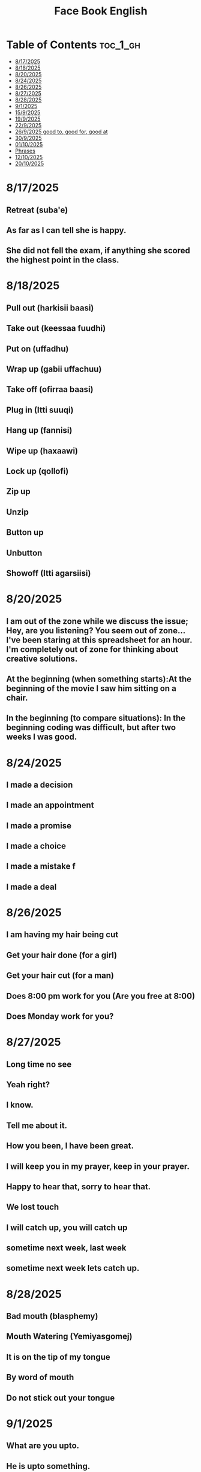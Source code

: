 #+title: Face Book English
* Table of Contents :toc_1_gh:
- [[#8172025][8/17/2025]]
- [[#8182025][8/18/2025]]
- [[#8202025][8/20/2025]]
- [[#8242025][8/24/2025]]
- [[#8262025][8/26/2025]]
- [[#8272025][8/27/2025]]
- [[#8282025][8/28/2025]]
- [[#912025][9/1/2025]]
- [[#1592025][15/9/2025]]
- [[#1992025][19/9/2025]]
- [[#2292025][22/9/2025]]
- [[#2692025-good-to-good-for-good-at][26/9/2025 good to, good for, good at]]
- [[#3092025][30/9/2025]]
- [[#01102025][01/10/2025]]
- [[#phrases][Phrases]]
- [[#12102025][12/10/2025]]
- [[#20102025][20/10/2025]]

* 8/17/2025
** Retreat (suba'e)
** As far as I can tell she is happy.
** She did not fell the exam, if anything she scored the highest point in the class.
* 8/18/2025
** Pull out (harkisii baasi)
** Take out (keessaa fuudhi)
** Put on (uffadhu)
** Wrap up (gabii uffachuu)
** Take off (ofirraa baasi)
** Plug in (Itti suuqi)
** Hang up (fannisi)
** Wipe up (haxaawi)
** Lock up (qollofi)
** Zip up
** Unzip
** Button up
** Unbutton
** Showoff (Itti agarsiisi)
* 8/20/2025
** I am out of the zone while we discuss the issue; Hey, are you listening? You seem out of zone...I've been staring at this spreadsheet for an hour. I'm completely out of zone for thinking about creative solutions.
** At the beginning (when something starts):At the beginning of the movie I saw him sitting on a chair.
** In the beginning (to compare situations): In the beginning coding was difficult, but after two weeks I was good.
* 8/24/2025
** I made a decision
** I made an appointment
** I made a promise
** I made a choice
** I made a mistake f
** I made a deal
* 8/26/2025
** I am having my hair  being cut
** Get your hair done (for a girl)
** Get your hair cut (for a man)
** Does 8:00 pm work for you (Are you free at 8:00)
** Does Monday work for you?
* 8/27/2025
** Long time no see
** Yeah right?
** I know.
** Tell me about it.
** How you been, I have been great.
** I will keep you in my prayer, keep in your prayer.
** Happy to hear that, sorry to hear that.
** We lost touch
** I will catch up, you will catch up
** sometime next week, last week
** sometime next week lets catch up.
* 8/28/2025
** Bad mouth (blasphemy)
** Mouth Watering (Yemiyasgomej)
** It is on the tip of my tongue
** By word of mouth
** Do not stick out your tongue
* 9/1/2025
** What are you upto.
** He is upto something.
** Who put you up to this?
* 15/9/2025
** I dare you to do good (wondneh)
** How dare you talk to me like that (Indet bitdefireny)
** Do not you dare call myname (chirash simen indattera)
** Get dressed (he get dressed in white, blue)
** Get undressed (he got undressed his suit)
* 19/9/2025
** Speak fast
| Do not say      | Say       |
|-----------------+-----------|
| Let's go        | s'go      |
|-----------------+-----------|
| Will he         | willy     |
|-----------------+-----------|
| Is he           | Izzy      |
|-----------------+-----------|
| Is she          | Ishi      |
|-----------------+-----------|
| Why did you lie | Why july? |
|-----------------+-----------|
| What did he     | What didi |
|-----------------+-----------|
| Did you have    | Jev       |
|-----------------+-----------|
| Going to        | Gonna     |
|-----------------+-----------|
| Want to         | wanna     |
|-----------------+-----------|
| I have got to   | Gotta     |
|-----------------+-----------|
| Kind of         | kinda     |
|-----------------+-----------|
| Don't know      | dunno     |
|-----------------+-----------|
| Give me         | Gimme     |
|-----------------+-----------|
| Out of          | outta     |
|-----------------+-----------|
| What are you    | Wacha     |
|-----------------+-----------|

* 22/9/2025
** Synonyms
|--------------------+----------------|
| A1                 | C1             |
|--------------------+----------------|
| Rich               | Loaded         |
|--------------------+----------------|
| Drunk              | Wasted         |
|--------------------+----------------|
| Funny              | Hilarious      |
|--------------------+----------------|
| Fight              | Throw hands    |
|--------------------+----------------|
| Leave              | Bounce         |
|--------------------+----------------|
| I understand you   | I got you      |
|--------------------+----------------|
| I am hungry        | I am starving  |
|--------------------+----------------|
| I don't understand | I don't get it |
|--------------------+----------------|
| Send me a message  | Hit me up      |
|--------------------+----------------|
| I made a mistake   | I screwed up   |
|--------------------+----------------|
|                    |                |
** Say vs don't say

| Don't say   | Say                    |
|-------------+------------------------|
| okay        | sounds great           |
|-------------+------------------------|
| I'm fine    | I'm doing great        |
|-------------+------------------------|
| no problem  | don't mention it       |
|-------------+------------------------|
| hurry up    | Let's speed it up      |
|-------------+------------------------|
| I'm tired   | I'm exahusted          |
|-------------+------------------------|
| that's easy | that's a peace of cake |
|-------------+------------------------|
|             |                        |
* 26/9/2025 good to, good for, good at

** Good to is for people, 'He is good to me.'
** Good for is for performance, 'Soap is good for washing ...'
** Good at is for skill, 'He is good at making tea.'

* 30/9/2025
** Be long
*** Will you be long? (tekoyaleh)
*** I won't be long.
*** How long you gonna be.
*** I will be 45 minutes.
*** Do not be long.
*** It won't be long i start forex trading.
** Ahead of time
*** Call me ahead of time
*** I will tell you ahead of time
* 01/10/2025
** Mourning house (lekso bet)
** My deepest condolence to you and your family
** Burial
** Funeral
** Grief
04/10/2025
* Phrases
** I am not afraid of you.
** Do you think i am afraid of you?
** I fear no one.
** You better not mess with me (ke ine gar batisafet yishalal)
** Take care I am gonna hurt you.
** Back off (natti hin siiqin)
** Get lost (badi asii)
** Step aside (deem asii)
** You cannot fool a fooler (gowwaakee barbaadi)
** I was not born yesterday (Mucaa na seete?)
** You think you are smart (Gamna ta'uu kee ti?)
** Be a man (Dhiira ta'i)
** Don't be soft (Hin laafin)
** Tough enough (jabaadhu)
** You do not have the gut (garaa hinqabdu)
** Do not be chiken heart (hin boqoboamiin)
** I wish i could take back what i said (Osoo akkas hinjenne ta'e)
** I shouldn't have listened to you (siin dhaga'u hinqabun ture)
** I never thought I would end end like this (Carraankoo akka kanaa ta'a hinseene)
** YOu ruined my life (Jireenya koo balleessite)
** I hate the day i met you(Guyyaan siin waliin wal bare nan abaaraa)
** What you may call it (maal jedhama?)
** You took the right word out of my moth (Afaan koo irraa fudhatte)
** It is on the tip of my tongue (Afaan koorra jira)
** Sorry, slip of tongue
** It is difficult to take in(fudhachuuf namatti ulfaata** What you may call it (maal jedhama?)
** You took the right word out of my moth (Afaan koo irraa fudhatte)
** It is on the tip of my tongue (Afaan koorra jira)
** Sorry, slip of tongue
** It is difficult to take in(fudhachuuf namatti ulfaat** What you may call it (maal jedhama?)
** You took the right word out of my moth (Afaan koo irraa fudhatte)
** It is on the tip of my tongue (Afaan koorra jira)
** Sorry, slip of tongue
** It is difficult to take in(fudhachuuf namatti ulfaat** What you may call it (maal jedhama?)
** You took the right word out of my moth (Afaan koo irraa fudhatte)
** It is on the tip of my tongue (Afaan koorra jira)
** Sorry, slip of tongue
** It is difficult to take in(fudhachuuf namatti ulfaat** What you may call it (maal jedhama?)
** You took the right word out of my moth (Afaan koo irraa fudhatte)
** It is on the tip of my tongue (Afaan koorra jira)
** Sorry, slip of tongue
** It is difficult to take in(fudhachuuf namatti ulfaat** What you may call it (maal jedhama?)
** You took the right word out of my moth (Afaan koo irraa fudhatte)
** It is on the tip of my tongue (Afaan koorra jira)
** Sorry, slip of tongue
** It is difficult to take in(fudhachuuf namatti ulfaat** What you may call it (maal jedhama?)
** You took the right word out of my moth (Afaan koo irraa fudhatte)
** It is on the tip of my tongue (Afaan koorra jira)
** Sorry, slip of tongue
** It is difficult to take in(fudhachuuf namatti ulfaat** What you may call it (maal jedhama?)
** You took the right word out of my moth (Afaan koo irraa fudhatte)
** It is on the tip of my tongue (Afaan koorra jira)
** Sorry, slip of tongue
** It is difficult to take in(fudhachuuf namatti ulfaata)))))))
* 12/10/2025
** Double words
*** Goody-goody person (faayidaa ofiisaatiif jedhee nama gaarii namaaf ta'u)
*** Wishy-washy person (welaway)
*** Mumbo jumbo talk (into fento, gunc alfa)
*** Hocus-pocus (afaan sinbiraa kan hiika hinqabne)
*** Lovey-dovey (nama wal qaqqabee jaala ibsatu)
*** Flip-flops (change mind)
*** Ping-pong (table tennis)
*** itsy-bits or teeny-weeny (very little)
*** So so (fifty fifty)
*** Night night (good night)
** In, OUt, Down, Off
*** I'm in (anis keessa jira)
*** I'm out (ani keessa hinjiru, ani keessaa ba'eera)
*** I'm down let's go (hayyee haadeemnu)
*** I'm off coffee (buna dhiisera)
* 20/10/2025
** Stay still (hin socho'iin)
** Stay quite (hin dubbatiin)
** Stay put (achumatti na eegi)
